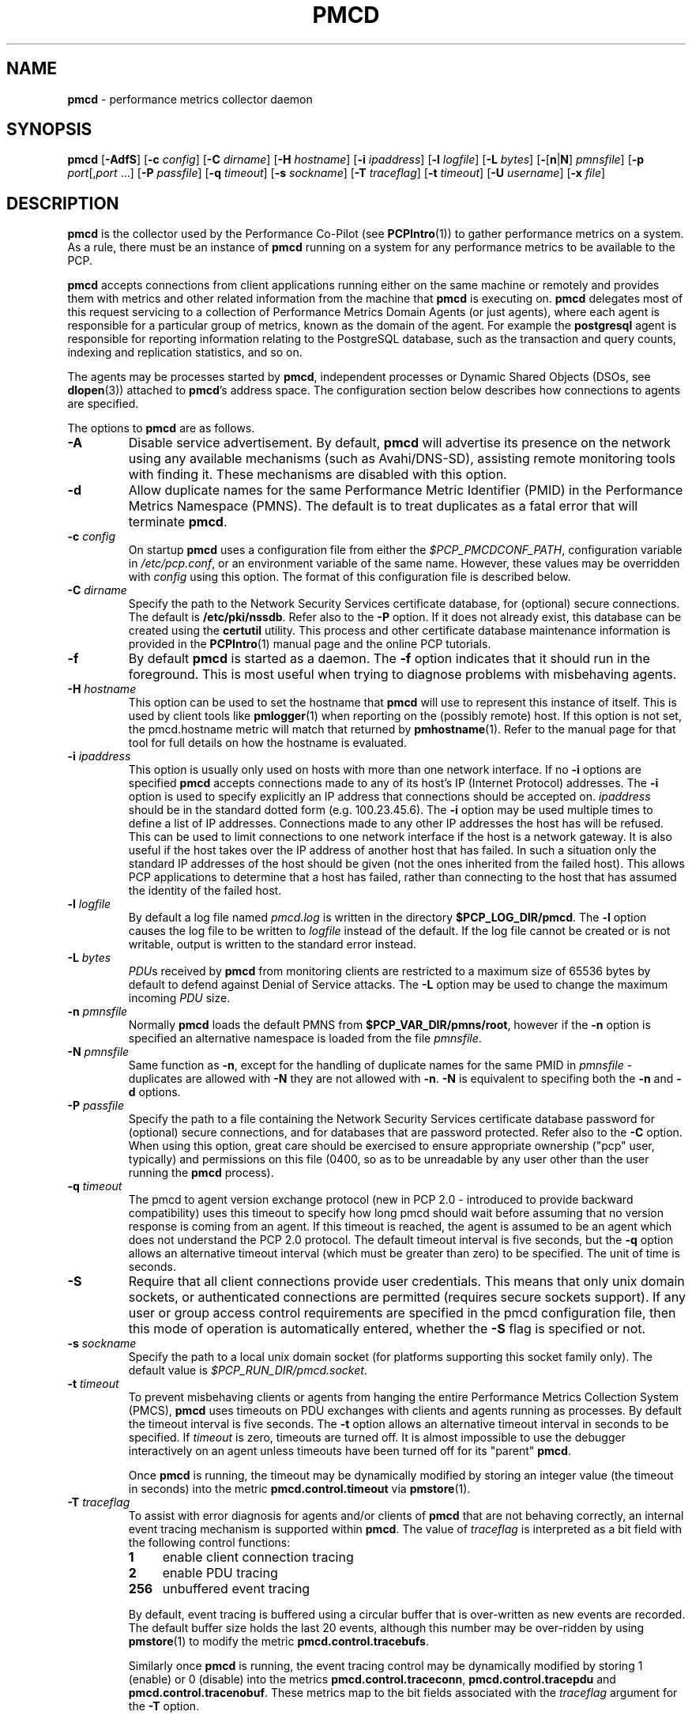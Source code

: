 '\"macro stdmacro
.\"
.\" Copyright (c) 2012-2013 Red Hat.
.\" Copyright (c) 2000 Silicon Graphics, Inc.  All Rights Reserved.
.\" 
.\" This program is free software; you can redistribute it and/or modify it
.\" under the terms of the GNU General Public License as published by the
.\" Free Software Foundation; either version 2 of the License, or (at your
.\" option) any later version.
.\" 
.\" This program is distributed in the hope that it will be useful, but
.\" WITHOUT ANY WARRANTY; without even the implied warranty of MERCHANTABILITY
.\" or FITNESS FOR A PARTICULAR PURPOSE.  See the GNU General Public License
.\" for more details.
.\" 
.\"
.TH PMCD 1 "PCP" "Performance Co-Pilot"
.SH NAME
\f3pmcd\f1 \- performance metrics collector daemon
.SH SYNOPSIS
\f3pmcd\f1
[\f3\-AdfS\f1]
[\f3\-c\f1 \f2config\f1]
[\f3\-C\f1 \f2dirname\f1]
[\f3\-H\f1 \f2hostname\f1]
[\f3\-i\f1 \f2ipaddress\f1]
[\f3\-l\f1 \f2logfile\f1]
[\f3\-L\f1 \f2bytes\f1]
[\f3\-\f1[\f3n\f1|\f3N\f1] \f2pmnsfile\f1]
[\f3\-p\f1 \f2port\f1[,\f2port\f1 ...]
[\f3\-P\f1 \f2passfile\f1]
[\f3\-q\f1 \f2timeout\f1]
[\f3\-s\f1 \f2sockname\f1]
[\f3\-T\f1 \f2traceflag\f1]
[\f3\-t\f1 \f2timeout\f1]
[\f3\-U\f1 \f2username\f1]
[\f3\-x\f1 \f2file\f1]
.SH DESCRIPTION
.B pmcd
is the collector used by the Performance Co-Pilot (see
.BR PCPIntro (1))
to gather performance metrics
on a system.
As a rule, there must be an instance of
.B pmcd
running on a system for any performance metrics to be available to the
PCP.
.PP
.B pmcd
accepts connections from client applications running either on
the same machine or remotely and provides them with metrics and other related
information from the machine that
.B pmcd
is executing on.
.B pmcd
delegates most of this request servicing to
a collection of Performance Metrics Domain Agents 
(or just agents), where each agent is responsible for a particular group of
metrics, known as the domain of the agent.  For example the
.B postgresql
agent is responsible for
reporting information relating to the PostgreSQL database,
such as the transaction and query counts, indexing and replication statistics,
and so on.
.PP
The agents may be processes started by
.BR pmcd ,
independent processes or Dynamic Shared Objects (DSOs, see
.BR dlopen (3))
attached to
.BR pmcd 's
address space.
The configuration section below describes how connections to
agents are specified.
.PP
The options to
.B pmcd
are as follows.
.TP
.B \-A
Disable service advertisement.
By default,
.B pmcd
will advertise its presence on the network using any available mechanisms
(such as Avahi/DNS-SD), assisting remote monitoring tools with finding it.
These mechanisms are disabled with this option.
.TP
.B \-d
Allow duplicate names for the same Performance Metric Identifier (PMID) in
the Performance Metrics Namespace (PMNS).  The default is to treat duplicates
as a fatal error that will terminate
.BR pmcd .
.TP
\f3\-c\f1 \f2config\f1
On startup
.B pmcd
uses a configuration file from either the
.IR $PCP_PMCDCONF_PATH ,
configuration variable in
.IR /etc/pcp.conf ,
or an environment variable of the same name.
However, these values may be overridden with
.I config
using this option.
The format of this configuration file is described below.
.TP
\f3\-C\f1 \f2dirname\f1
Specify the path to the Network Security Services certificate database,
for (optional) secure connections.
The default is
.BR /etc/pki/nssdb .
Refer also to the \f3\-P\f1 option.
If it does not already exist, this database can be created using the
.B certutil
utility.
This process and other certificate database maintenance information
is provided in the
.BR PCPIntro (1)
manual page and the online PCP tutorials.
.TP
.B \-f
By default
.B pmcd
is started as a daemon.
The
.B \-f
option indicates that it should run in the foreground.
This is most useful when trying to diagnose problems with misbehaving
agents.
.TP
\f3\-H\f1 \f2hostname\f1
This option can be used to set the hostname that 
.B pmcd
will use to represent this instance of itself.
This is used by client tools like
.BR pmlogger (1)
when reporting on the (possibly remote) host.
If this option is not set, the pmcd.hostname metric will match that 
returned by
.BR pmhostname (1).
Refer to the manual page for that tool for full details on how the hostname is
evaluated.
.TP
\f3\-i\f1 \f2ipaddress\f1
This option is usually only used on hosts with more than one network
interface.  If no
.B \-i
options are specified
.B pmcd
accepts connections made to any of its host's IP (Internet Protocol) addresses.
The
.B \-i
option is used to specify explicitly an IP address that connections should be
accepted on.
.I ipaddress
should be in the standard dotted form (e.g. 100.23.45.6).  The
.B \-i
option may be used multiple times to define a list of IP addresses.
Connections made to any other IP addresses the host has will be refused.  This
can be used to limit connections to one network interface if the host is a
network gateway.  It is also useful if the host takes over the IP address of
another host that has failed.  In such a situation only the standard IP
addresses of the host should be given (not the ones inherited from the failed
host).  This allows PCP applications to determine that a host has failed,
rather than connecting to the host that has assumed the identity of the failed
host.
.TP
\f3\-l\f1 \f2logfile\f1
By default a log file named
.I pmcd.log
is written in the directory
.BR $PCP_LOG_DIR/pmcd .
The
.B \-l
option causes the log file to be written to
.I logfile
instead of the default.
If the log file cannot be created or is not writable, output is
written to the standard error instead.
.TP
\f3\-L\f1 \f2bytes\f1
.IR PDU s 
received by 
.B pmcd 
from monitoring clients are restricted to a
maximum size of 65536 bytes by default to defend against Denial of
Service attacks.  The 
.B \-L 
option may be used to change the maximum incoming 
.I PDU 
size.
.TP
\f3\-n\f1 \f2pmnsfile\f1
Normally
.B pmcd
loads the default PMNS from
.BR $PCP_VAR_DIR/pmns/root ,
however if the
.B \-n
option is specified an alternative namespace is loaded
from the file
.IR pmnsfile .
.TP
\f3\-N\f1 \f2pmnsfile\f1
Same function as
.BR \-n ,
except for the handling of
duplicate names for the same PMID in
.I pmnsfile
\- duplicates are allowed with
.B \-N
they are not allowed with
.BR \-n .
.B \-N
is equivalent to specifing both the
.B \-n
and
.B \-d
options.
.TP
\f3\-P\f1 \f2passfile\f1
Specify the path to a file containing the Network Security Services certificate
database password for (optional) secure connections, and for databases that are
password protected.
Refer also to the \f3\-C\f1 option.
When using this option, great care should be exercised to ensure appropriate
ownership ("pcp" user, typically) and permissions on this file (0400, so as to
be unreadable by any user other than the user running the
.B pmcd
process).
.TP
\f3\-q\f1 \f2timeout\f1
The pmcd to agent version exchange protocol (new in PCP 2.0 - introduced to
provide backward compatibility) uses this timeout to specify how long pmcd
should wait before assuming that no version response is coming from an agent.
If this timeout is reached, the agent is assumed to be an agent which does
not understand the PCP 2.0 protocol.
The default timeout interval is five seconds,
but the
.B \-q
option allows an alternative timeout interval (which must be greater than
zero) to be specified.  The unit of time is seconds.
.TP
.B \-S
Require that all client connections provide user credentials.
This means that only unix domain sockets, or authenticated connections are
permitted (requires secure sockets support).
If any user or group access control requirements are specified in the pmcd
configuration file, then this mode of operation is automatically entered,
whether the \f3\-S\f1 flag is specified or not.
.TP
\f3\-s\f1 \f2sockname\f1
Specify the path to a local unix domain socket (for platforms supporting this
socket family only).
The default value is
.IR $PCP_RUN_DIR/pmcd.socket .
.TP
\f3\-t\f1 \f2timeout\f1
To prevent misbehaving clients or agents from hanging the entire Performance Metrics
Collection System (PMCS),
.B pmcd
uses timeouts on PDU exchanges with clients and agents running as processes.
By
default the timeout interval is five seconds.
The
.B \-t
option allows an alternative timeout interval in seconds to be specified.
If
.I timeout
is zero, timeouts are turned off.
It is almost impossible to use the debugger
interactively on an agent unless timeouts have been turned off for its "parent"
.BR pmcd .
.RS
.PP
Once
.B pmcd
is running, the timeout may be dynamically
modified by storing an integer value (the timeout in seconds)
into the metric
.B pmcd.control.timeout
via
.BR pmstore (1).
.RE
.TP
\f3\-T\f1 \f2traceflag\f1
To assist with error diagnosis for agents and/or clients of
.B pmcd
that are not behaving correctly, an internal event tracing
mechanism is supported within
.BR pmcd .
The value of
.I traceflag
is interpreted as a bit field with the following control functions:
.RS
.TP 4n
.PD 0
.B 1
enable client connection tracing
.TP
.B 2
enable PDU tracing
.TP
.B 256
unbuffered event tracing
.PD
.PP
By default, event tracing is buffered using
a circular buffer that is over-written as new
events are recorded.  The default
buffer size holds the last 20 events, although this number
may be over-ridden by using
.BR pmstore (1)
to modify the metric
.BR "pmcd.control.tracebufs" .
.PP
Similarly once
.B pmcd
is running, the event tracing control
may be dynamically
modified by storing 1 (enable) or
0 (disable) into the metrics
.BR pmcd.control.traceconn ,
.B pmcd.control.tracepdu
and
.BR pmcd.control.tracenobuf .
These metrics map to the bit fields associated with the
.I traceflag
argument for the
.B \-T
option.
.PP
When operating in buffered mode,
the event trace buffer will be dumped whenever an agent connection is
terminated by
.BR pmcd ,
or when any value is stored into the metric
.B pmcd.control.dumptrace
via
.BR pmstore (1).
.PP
In unbuffered mode,
.B every
event will be reported when it occurs.
.RE
.TP
\f3\-U\f1 \f2username\f1
User account under which to run
.BR pmcd .
The default is the unprivileged "pcp" account in current versions of PCP,
but in older versions the superuser account ("root") was used by default.
.TP
\f3\-x\f1 \f2file\f1
Before the
.B pmcd
.I logfile
can be opened, 
.B pmcd
may encounter a fatal error which prevents it from starting.  By default, the
output describing this error is sent to
.B /dev/tty
but it may redirected to 
.IR file .
.PP
If a PDU exchange with an agent times out, the agent has violated the
requirement that it delivers metrics with little or no delay.
This is deemed a
protocol failure and the agent is disconnected from
.BR pmcd .
Any subsequent requests for information from the agent will fail with a status
indicating that there is no agent to provide it.
.PP
It is possible to specify access control to
.B pmcd
based on users, groups and hosts.
This allows one to prevent users, groups of users, and certain hosts from
accessing the metrics provided by
.B pmcd
and is described in more detail in the Section on ACCESS CONTROL below.
.SH CONFIGURATION
On startup
.B pmcd
looks for a configuration file named
.IR $PCP_PMCDCONF_PATH .
This file specifies which agents cover which performance metrics domains and
how
.B pmcd
should make contact with the agents.
An optional section specifying access controls may follow the agent
configuration data.
.PP
\f3Warning\f1:
.B pmcd
is usually started as part of the boot sequence and runs initially as root.
The configuration file may contain shell commands to create agents,
which will be executed by root.
To prevent security breaches the configuration file should
be writable only by root.
The use of absolute path names is also recommended.
.PP
The case of the reserved words in the configuration file is unimportant, but
elsewhere, the case is preserved.
.PP
Blank lines and comments are permitted (even encouraged) in the configuration
file.
A comment begins with a ``#''
character and finishes at the end of the line.
A line may be continued by
ensuring that the last character on the line is a ``\\''
(backslash).
A comment on a continued line ends at the end of the continued
line.
Spaces may be included in lexical elements by enclosing the entire
element in double quotes.
A double quote preceded by a backslash is always a
literal double quote.
A ``#''
in double quotes or preceded by a backslash is treated literally rather than as
a comment delimiter.
Lexical elements and separators are described further in
the following sections.
.SH "AGENT CONFIGURATION"
Each line of the agent configuration section of the configuration file contains
details of how to connect
.B pmcd
to one of its agents and specifies which metrics domain the agent deals with.
An agent may be attached as a DSO, or via a socket, or a pair
of pipes.
.PP
Each line of the agent configuration section of the configuration file must be
either an agent specification, a comment, or a blank line.
Lexical elements
are separated by whitespace characters, however a single agent specification
may not be broken across lines unless a
.B \\\\\&
(backslash) is used to continue the line.
.PP
Each agent specification must start with a textual label (string) followed by
an integer in the range 1 to 510.
The label is a tag used to refer to the
agent and the integer specifies the domain for which the agent supplies data.
This domain identifier corresponds to the domain portion of the PMIDs handled
by the agent.
Each agent must have a unique label and domain identifier.
.PP
For DSO agents a line of the form:
.TP
\&
\f2label\f1 \f2domain-no\f1 \f3dso\f1 \f2entry-point\f1 \f2path\f1
.PP
should appear.
Where,
.TP 14
.PD 0
.I label
is a string identifying the agent
.TP 14
.I domain-no
is an unsigned integer specifying the agent's domain in the range 1 to 510
.TP 14
.I entry-point
is the name of an initialization function which will be called when the DSO is
loaded
.TP 14
.I path
designates the location of the DSO and this is expected
to be an absolute pathname.
.B pmcd
is only able to load DSO agents that have the same
.I simabi
(Subprogram Interface Model ABI, or calling conventions) as it does (i.e. only
one of the
.I simabi
versions will be applicable).  The
.I simabi
version of a running
.B pmcd
may be determined by fetching
.BR pmcd.simabi .
Alternatively, the
.BR file (1)
command may be used to determine the
.I simabi
version from the
.B pmcd
executable.
.PD
.IP "" 14
For a relative
.I path
the environment variable
.B PMCD_PATH
defines a colon (:) separated list of directories to search
when trying to locate the agent DSO.  The default
search path is
.BR "$PCP_SHARE_DIR/lib:/usr/pcp/lib" .
.PP
For agents providing socket connections, a line of the form
.TP
\&
\f2label\f1 \f2domain-no\f1 \f3socket\f1 \f2addr-family\f1 \f2address\f1 [ \f2command\f1 ]
.PP
should appear.
Where,
.TP 14
.PD 0
.I label
is a string identifying the agent
.TP 14
.I domain-no
is an unsigned integer specifying the agent's domain in the range 1 to 510
.TP 14
.I addr-family
designates whether the socket is in the
.B AF_INET,
.B AF_INET6
or
.B AF_UNIX
domain, and the corresponding
values for this parameter are
.B inet,
.B ipv6
and
.B unix
respectively.
.TP 14
.I address
specifies the address of the socket within the previously
specified
.I addr-family.
For 
.B unix
sockets, the address should be the name of an agent's socket on the
local host (a valid address for the UNIX domain).
For
.B inet
and
.B ipv6
sockets, the address may be either a port number or a port name which may be
used to connect to an agent on the local host.
There is no syntax for
specifying an agent on a remote host as a
.B pmcd
deals only with agents on the same machine.
.TP 14
.I command
is an optional parameter used to specify a command line to start the agent when
.B pmcd
initializes.
If
.I command
is not present,
.B pmcd
assumes that the specified agent has
already been created.
The
.I command
is considered to start from the first non-white character after the socket
address and finish at the next newline that isn't preceded by a backslash.
After a
.BR fork (2)
the
.I command
is passed unmodified to
.BR execve (2)
to instantiate the agent.
.PD
.PP
For agents interacting with the 
.B pmcd
via stdin/stdout, a line of the form:
.TP
\&
\f2label\f1 \f2domain-no\f1 \f3pipe\f1 \f2protocol\f1 \f2command\f1
.PP
should appear.
Where,
.TP 14
.PD 0
.I label
is a string identifying the agent
.TP 14
.I domain-no
is an unsigned integer specifying the agent's domain
.TP 14
.I protocol
The value for this parameter should be
.BR binary .
.sp
.IP
Additionally, the \f2protocol\fP can include the \f3notready\fP keyword
to indicate that the agent must be marked as not being ready to process
requests from \f3pmcd\f1. The agent will explicitly notify the \f3pmcd\fP
when it is ready to process the requests by sending \f3PM_ERR_PMDAREADY\fP 
PDU.
.PD
.TP 14
.I command
specifies a command line to start the agent when
.B pmcd
initializes.
Note that
.I command
is mandatory for pipe-based agents.
The
.I command
is considered to start from the first non-white character after the
.I protocol
parameter and finish at the next newline that isn't preceded by a backslash.
After a
.BR fork (2)
the
.I command
is passed unmodified to
.BR execve (2)
to instantiate the agent.
.SH "ACCESS CONTROL CONFIGURATION"
The access control section of the configuration file is optional, but if
present it must follow the agent configuration data.
The case of reserved words is ignored, but elsewhere case is preserved.
Lexical elements in the access control section are separated by whitespace
or the special delimiter characters:
square brackets (``['' and ``]''),
braces (``{'' and ``}''),
colon (``:''),
semicolon (``;'')
and
comma (``,'').
The special characters are not treated as special in the agent configuration
section.
Lexical elements may be quoted (double quotes) as necessary.
.PP
The access control section of the file must start with a line of the form:
.TP
.B [access]
.PP
Leading and trailing whitespace may appear around and within the brackets and
the case of the
.B access
keyword is ignored.
No other text may appear on the line except a trailing comment.
.PP
Following this line, the remainder of the configuration file should contain
lines that allow or disallow operations from particular hosts or groups of
hosts.
.PP
There are two kinds of operations that occur via
.BR pmcd :
.TP 15
.B fetch
allows retrieval of information from
.BR pmcd .
This may be information about a metric (e.g. its description, instance domain
or help text) or a value for a metric.
.TP 15
.B store
allows
.B pmcd
to be used to store metric values in agents that permit store operations.
This may be the actual value of the metric (e.g. resetting a counter to
zero).  Alternatively, it may be a value used by the PMDA to introduce a
change to some aspect of monitoring of that metric (e.g. server side event
filtering) \- possibly even only for the active client tool performing the
store operation, and not others.
.PP
Access to
.B pmcd
can be granted in three ways - by user, group of users, or at a host level.
In the latter, all users on a host are granted the same level of access,
unless the user or group access control mechanism is also in use.
.PP
User names and group names will be verified using the local
.B /etc/passwd
and
.B /etc/groups
files (or an alternative directory service), using the
.BR getpwent (3)
and
.BR getgrent (3)
routines.
.PP
Hosts may be identified by name, IP address, IPv6 address or by the special host
specifications ``"unix:"'' or ``"local:"''. ``"unix:"'' refers to
.B pmcd's
unix domain socket, on supported platforms. ``"local:"'' is equivalent to
specifying ``"unix:"'' and ``localhost``.
.PP
Wildcards may also be specified by ending the host identifier with the
single wildcard character ``*'' as the last-given component of an
address. The wildcard ``".*"'' refers to all inet (IPv4) addresses.
The wildcard ``":*"'' refers to all IPv6 addresses.
If an IPv6 wildcard contains a ``::''
component, then the final ``*'' refers to the final 16 bits of the address only, otherwise it
refers to the remaining unspecified bits of the address.
.PP
The wildcard ``*'' refers to all users, groups or host addresses,
including ``"unix:"''.
Names of users, groups or hosts may not be wildcarded.
.PP
The following are all valid host identifiers:
.de CS
.in +0.5i
.ft CW
.nf
..
.de CE
.fi
.ft 1
.in
..
.PP
.CS
boing
localhost
giggle.melbourne.sgi.com
129.127.112.2
129.127.114.*
129.*
\&.*
fe80::223:14ff:feaf:b62c
fe80::223:14ff:feaf:*
fe80:*
:*
"unix:"
"local:"
*
.CE
.PP
The following are not valid host identifiers:
.PP
.CS
*.melbourne
129.127.*.*
129.*.114.9
129.127*
fe80::223:14ff:*:*
fe80::223:14ff:*:b62c
fe80*
.CE
.PP
The first example is not allowed because only (numeric) IP addresses may
contain a wildcard.
The second and fifth examples are not valid because there is more than
one wildcard character.
The third and sixth contain an embedded wildcard, the fourth and seventh
have a wildcard character that is not the last component of
the address (the last components are \f(CW127*\f1 and \f(CWfe80*\f1 respectively).
.PP
The name
.B localhost
is given special treatment to make the behavior of host wildcarding
consistent.
Rather than being 127.0.0.1 and ::1, it is mapped to the primary inet and IPv6 addresses
associated with the name of the host on which
.B pmcd
is running.
Beware of this when running
.B pmcd
on multi-homed hosts.
.PP
Access for users, groups or hosts are allowed or disallowed by specifying
statements of the form:
.TP
\&
\f3allow users\f1 \f2userlist\f1 \f3:\f1 \f2operations\f1 \f3;\f1
.br
\f3disallow users\f1 \f2userlist\f1 \f3:\f1 \f2operations\f1 \f3;\f1
.br
\f3allow groups\f1 \f2grouplist\f1 \f3:\f1 \f2operations\f1 \f3;\f1
.br
\f3disallow groups\f1 \f2grouplist\f1 \f3:\f1 \f2operations\f1 \f3;\f1
.br
\f3allow hosts\f1 \f2hostlist\f1 \f3:\f1 \f2operations\f1 \f3;\f1
.br
\f3disallow hosts\f1 \f2hostlist\f1 \f3:\f1 \f2operations\f1 \f3;\f1
.PP
.TP 14
.IR list
.IR userlist ,
.I grouplist
and
.I hostlist
are comma separated lists of one or more users, groups or host identifiers.
.TP 14
.I operations
is a comma separated list of the operation types described above,
.B all
(which allows/disallows all operations), or
.B all except
.I operations
(which allows/disallows all operations except those listed).
.PP
Either plural or singular forms of
.BR users ,
.BR groups ,
and
.B hosts
keywords are allowed.
If this keyword is omitted, a default of
.B hosts
will be used.
This behaviour is for backward-compatibility only, it is preferable to be explicit.
.PP
Where no specific
.B allow
or
.B disallow
statement applies to an operation, the default is to allow the
operation from all users, groups and hosts.
In the trivial case when there is no access control section in
the configuration file, all operations from all users, groups,
and hosts are permitted.
.PP
If a new connection to
.B pmcd
is attempted by a user, group or host that is not permitted to perform any
operations, the connection will be closed immediately after an error response
.B PM_ERR_PERMISSION
has been sent to the client attempting the connection.
.PP
Statements with the same level of wildcarding specifying identical hosts may
not contradict each other.
For example if a host named
.B clank
had an IP address of 129.127.112.2, specifying the following two rules would be
erroneous:
.PP
.CS
allow host clank : fetch, store;
disallow host 129.127.112.2 : all except fetch;
.CE
.PP
because they both refer to the same host, but disagree as to whether the
.B fetch
operation is permitted from that host.
.PP
Statements containing more specific host specifications override less specific
ones according to the level of wildcarding.
For example a rule of the form
.PP
.CS
allow host clank : all;
.CE
.PP
overrides
.PP
.CS
disallow host 129.127.112.* : all except fetch;
.CE
.PP
because the former contains a specific host name (equivalent to a fully
specified IP address), whereas the latter has a wildcard.
In turn, the latter would override
.PP
.CS
disallow host * : all;
.CE
.PP
It is possible to limit the number of connections from a user, group or host to
.BR pmcd .
This may be done by adding a clause of the form
.TP
\&
\f3maximum\f1 \f2n\f1 \f3connections\f1
.PP
to the
.I operations
list of an
.B allow
statement.
Such a clause may not be used in a
.B disallow
statement.
Here,
.I n
is the maximum number of connections that will be accepted from the user, group
or host matching the identifier(s) used in the statement.
.PP
An access control statement with a list of user, group or host identifiers is
equivalent to a set of access control statements, with each specifying one of
the identifiers in the list and all with the same access controls (both permissions
and connection limits).
A group should be used if you want users to contribute to a shared connection limit.
A wildcard should be used if you want hosts to contribute to a shared connection limit.
.PP
When a
new client requests a connection, and
.B pmcd
has determined that the client has permission to connect, it searches the
matching list of access control statements for the most specific match
containing a connection limit.
For brevity, this will be called the limiting
statement.
If there is no limiting statement, the client is granted a
connection.
If there is a limiting statement and the number of
.B pmcd
clients with user ID, group ID, or IP addresses that match the identifier in
the limiting statement is less than the connection limit in the statement,
the connection is allowed.
Otherwise the connection limit has been reached and the client is
refused a connection.
.PP
Group access controls and the wildcarding in host identifiers means that once
.B pmcd
actually accepts a connection from a client, the connection may contribute to
the current connection count of more than one access control statement \- the
client's host may match more than one access control statement, and similarly
the user ID may be in more than one group.
This may be significant for subsequent connection requests.
.PP
Note that
.B pmcd
enters a mode where it runs effectively with a higher-level of security as
soon as a user or group access control section is added to the configuration.
In this mode only authenticated connections are allowed \- either from a SASL
authenticated connection, or a Unix domain socket (which implicitly passes
client credentials).
This is the same mode that is entered explicitly using the \f3\-S\f1 option.
Assuming permission is allowed, one can determine whether
.B pmcd
is running in this mode by querying the value of the
.I pmcd.feature.creds_required
metric.
.PP
Note also that because most specific match semantics are used when checking the
connection limit, for the host-based access control case, priority is given
to clients with more specific host identifiers.
It is also possible to exceed connection limits in some situations.
Consider the following:
.IP
allow host clank : all, maximum 5 connections;
.br
allow host * : all except store, maximum 2 connections;
.PP
This says that only 2 client connections at a time are permitted for all
hosts other than "clank", which is permitted 5.
If a client from host "boing" is the first to connect to
.BR pmcd ,
its connection is checked against the second statement (that is the most
specific match with a connection limit).
As there are no other clients, the
connection is accepted and contributes towards the limit for only the second
statement above.
If the next client connects from "clank", its connection is
checked against the limit for the first statement.
There are no other
connections from "clank", so the connection is accepted.
Once this connection
is accepted, it counts towards
.B both
statements' limits because "clank" matches the host identifier in both
statements.
Remember that the decision to accept a new connection is made
using only the most specific matching access control statement with a
connection limit.
Now, the connection limit for the second statement has been
reached.
Any connections from hosts other than "clank" will be refused.
.PP
If instead,
.B pmcd
with no clients saw three successive connections arrived from "boing", the
first two would be accepted and the third refused.
After that, if a connection
was requested from "clank" it would be accepted.
It matches the first
statement, which is more specific than the second, so the connection limit in
the first is used to determine that the client has the right to connect.
Now
there are 3 connections contributing to the second statement's connection
limit.
Even though the connection limit for the second statement has been
exceeded, the earlier connections from "boing" are maintained.
The connection
limit is only checked at the time a client attempts a connection rather than
being re-evaluated every time a new client connects to
.BR pmcd .
.PP
This gentle scheme is designed to allow reasonable limits to be imposed
on a first come first served basis, with specific exceptions.
.PP
As illustrated by the example above, a client's connection is honored once it
has been accepted.
However,
.B pmcd
reconfiguration (see the next section) re-evaluates all the connection counts
and will cause client connections to be dropped where connection limits have
been exceeded.
.SH "RECONFIGURING PMCD"
If the configuration file has been changed or if an agent is not responding
because it has terminated or the PMNS has been changed,
.B pmcd
may be reconfigured by sending it a SIGHUP, as in
.PP
.CS
# pmsignal \-a \-s HUP pmcd
.CE
.PP
When
.B pmcd
receives a SIGHUP, it checks the configuration file for changes.
If the file
has been modified, it is reparsed and the contents become the new
configuration.
If there are errors in the configuration file, the existing
configuration is retained and the contents of the file are ignored.
Errors are reported in the 
.B pmcd
log file.
.PP
It also checks the PMNS file for changes. If the PMNS file has been
modified, then it is reloaded.
Use of
.BR tail (1)
on the log file is recommended while reconfiguring
.BR pmcd .
.PP
If the configuration for an agent has changed (any parameter except the agent's
label is different), the agent is restarted.
Agents whose configurations do not change are not
restarted.
Any existing agents
not present in the new configuration are terminated.
Any deceased agents are that are still listed are
restarted.
.PP
Sometimes it is necessary to restart an agent that is still running, but
malfunctioning.
Simply stop the agent (e.g. using SIGTERM from
.BR pmsignal (1)),
then send
.B pmcd
a SIGHUP, which will cause the agent to be restarted.
.SH "STARTING AND STOPPING PMCD"
Normally,
.B pmcd
is started automatically at boot time and stopped when the
system is being brought down (see
.BR rc2 (1M)
and
.BR rc0 (1M)).
Under certain circumstances it is necessary to start or stop
.B pmcd
manually.
To do this one must become superuser and type
.PP
.CS
# $PCP_RC_DIR/pcp start
.CE
.PP
to start
.BR pmcd ,
or
.PP
.CS
# $PCP_RC_DIR/pcp stop
.CE
.PP
to stop
.BR pmcd .
Starting
.B pmcd
when it is already running is the same as stopping
it and then starting it again.
.PP
Sometimes it may be necessary to restart
.B pmcd
during another phase of the boot process.
Time-consuming parts of the boot
process are often put into the background to allow the system to become
available sooner (e.g. mounting huge databases).
If an agent run by
.B pmcd
requires such a task to complete before it can run properly, it is necessary to
restart or reconfigure
.B pmcd
after the task completes.
Consider, for example, the case of mounting a
database in the background while booting.
If the PMDA which provides the
metrics about the database cannot function until the database is mounted and
available but
.B pmcd
is started before the database is ready, the PMDA will fail (however
.B pmcd
will still service requests for metrics from other domains).
If the database
is initialized by running a shell script, adding a line to the end of the
script to reconfigure
.B pmcd
(by sending it a SIGHUP) will restart the PMDA (if it exited because it
couldn't connect to the database).
If the PMDA didn't exit in such a situation
it would be necessary to restart
.B pmcd
because if the PMDA was still running
.B pmcd
would not restart it.
.P
Normally
.B pmcd
listens for client connections on TCP/IP port number 44321
(registered at
.IR http://www.iana.org/ ).
Either the environment
variable
.B PMCD_PORT
or the
.B \-p
command line option
may be used to specify alternative port number(s) when
.B pmcd
is started; in each case, the specification is a comma-separated list
of one or more numerical port numbers.  Should both methods be used
or multiple
.B \-p
options appear on the command line,
.B pmcd
will listen on the union of the set of ports specified via all
.B \-p
options and the
.B PMCD_PORT
environment variable.
If non-default ports are used with
.B pmcd
care should be taken to ensure that
.B PMCD_PORT
is also set in the environment of any client application that
will connect to
.BR pmcd ,
or that the extended host specification syntax is used
(see
.BR PCPIntro (1)
for details).
.SH FILES
.PD 0
.TP 10
.I $PCP_PMCDCONF_PATH
default configuration file
.TP
.I $PCP_PMCDOPTIONS_PATH
command line options to
.B pmcd
when launched from
.B $PCP_RC_DIR/pcp
All the command line option lines should start with a hyphen as
the first character.
This file can also contain environment variable settings of
the form "VARIABLE=value".
.TP
.B \&./pmcd.log
(or
.B $PCP_LOG_DIR/pmcd/pmcd.log
when started automatically)
.TP
.B $PCP_RUN_DIR/pmcd.pid
contains an ascii decimal representation of the process ID of 
.B pmcd
, when it's running.
.br
All messages and diagnostics are directed here
.TP
.B /etc/pki/nssdb
default Network Security Services (NSS) certificate database
directory, used for optional Secure Socket Layer connections.
This database can be created and queried using the NSS
.B certutil
tool, amongst others.
.TP
.B /etc/passwd
user names, user identifiers and primary group identifiers, used for access control specifications
.TP
.B /etc/groups
group names, group identifiers and group members, used for access control specifications
.PD
.SH ENVIRONMENT
In addition to the PCP environment variables described in the
.B "PCP ENVIRONMENT"
section below, the 
.B PMCD_PORT
variable is also recognised
as the TCP/IP port for incoming connections
(default 
.IR 44321 ),
and the
.B PMCD_SOCKET
variable is also recognised
as the path to be used for the Unix domain socket.
.SH "PCP ENVIRONMENT"
Environment variables with the prefix
.B PCP_
are used to parameterize the file and directory names
used by PCP.
On each installation, the file
.B /etc/pcp.conf
contains the local values for these variables.
The
.B $PCP_CONF
variable may be used to specify an alternative
configuration file,
as described in
.BR pcp.conf (5).
.SH DIAGNOSTICS
If
.B pmcd
is already running the message "Error: OpenRequestSocket bind: Address may already be in use" will appear.
This may also appear if
.B pmcd
was shutdown with an outstanding request from a client.
In this case, a
request socket has been left in the TIME_WAIT state and until the system closes
it down (after some timeout period) it will not be possible to run
.BR pmcd .
.PP
In addition to the standard
.B PCP
debugging flags, see
.BR pmdbg (1),
.B pmcd
currently uses
.B DBG_TRACE_APPL0
for tracing I/O and termination of agents,
.B DBG_TRACE_APPL1
for tracing access control and
.B DBG_TRACE_APPL2
for tracing the configuration file scanner and parser.
.SH CAVEATS
.B pmcd
does not explicitly terminate its children (agents), it only
closes their pipes.
If an agent never checks for a closed pipe it may not terminate.
.PP
The configuration file parser will only read lines of less than 1200
characters.
This is intended to prevent accidents with binary files.
.PP
The timeouts controlled by the
.B \-t
option apply to IPC between
.B pmcd
and the PMDAs it spawns.  This is independent of settings of the
environment variables
.B PMCD_CONNECT_TIMEOUT
and
.B PMCD_REQUEST_TIMEOUT
(see
.BR PCPIntro (1))
which may be used respectively to control timeouts for client applications
trying to connect to
.B pmcd
and trying to receive information from
.BR pmcd .
.SH SEE ALSO
.BR PCPIntro (1),
.BR pmdbg (1),
.BR pmerr (1),
.BR pmgenmap (1),
.BR pminfo (1),
.BR pmstat (1),
.BR pmstore (1),
.BR pmval (1),
.BR getpwent (3),
.BR getgrent (3),
.BR pcp.conf (5),
and
.BR pcp.env (5).
